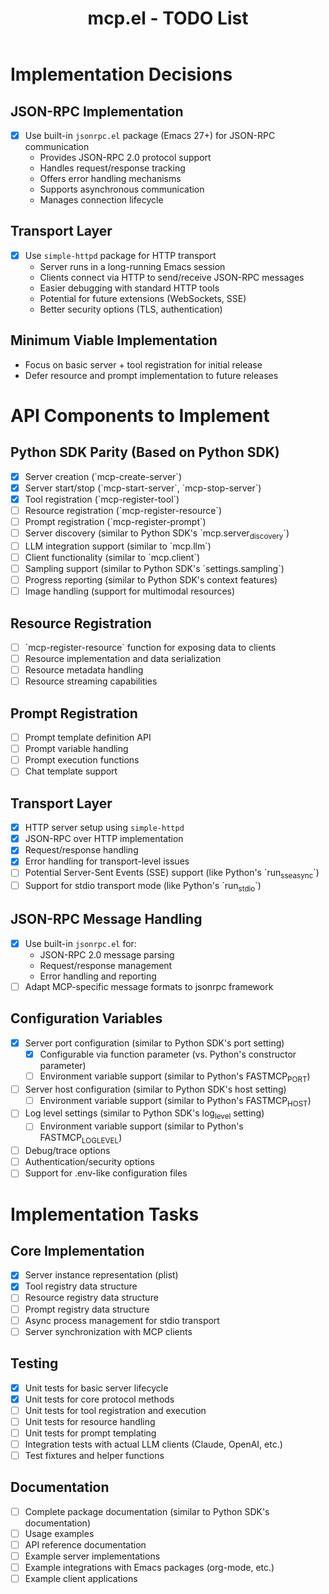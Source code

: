 #+TITLE: mcp.el - TODO List

* Implementation Decisions

** JSON-RPC Implementation
- [X] Use built-in =jsonrpc.el= package (Emacs 27+) for JSON-RPC communication
  - Provides JSON-RPC 2.0 protocol support
  - Handles request/response tracking
  - Offers error handling mechanisms
  - Supports asynchronous communication
  - Manages connection lifecycle

** Transport Layer
- [X] Use =simple-httpd= package for HTTP transport
  - Server runs in a long-running Emacs session
  - Clients connect via HTTP to send/receive JSON-RPC messages
  - Easier debugging with standard HTTP tools
  - Potential for future extensions (WebSockets, SSE)
  - Better security options (TLS, authentication)

** Minimum Viable Implementation
- Focus on basic server + tool registration for initial release
- Defer resource and prompt implementation to future releases

* API Components to Implement

** Python SDK Parity (Based on Python SDK)
- [X] Server creation (`mcp-create-server`)
- [X] Server start/stop (`mcp-start-server`, `mcp-stop-server`)
- [X] Tool registration (`mcp-register-tool`)
- [ ] Resource registration (`mcp-register-resource`)
- [ ] Prompt registration (`mcp-register-prompt`)
- [ ] Server discovery (similar to Python SDK's `mcp.server_discovery`)
- [ ] LLM integration support (similar to `mcp.llm`)
- [ ] Client functionality (similar to `mcp.client`)
- [ ] Sampling support (similar to Python SDK's `settings.sampling`)
- [ ] Progress reporting (similar to Python SDK's context features)
- [ ] Image handling (support for multimodal resources)

** Resource Registration
- [ ] `mcp-register-resource` function for exposing data to clients
- [ ] Resource implementation and data serialization
- [ ] Resource metadata handling
- [ ] Resource streaming capabilities

** Prompt Registration
- [ ] Prompt template definition API
- [ ] Prompt variable handling
- [ ] Prompt execution functions
- [ ] Chat template support

** Transport Layer
- [X] HTTP server setup using =simple-httpd=
- [X] JSON-RPC over HTTP implementation
- [X] Request/response handling
- [X] Error handling for transport-level issues
- [ ] Potential Server-Sent Events (SSE) support (like Python's `run_sse_async`)
- [ ] Support for stdio transport mode (like Python's `run_stdio`)

** JSON-RPC Message Handling
- [X] Use built-in =jsonrpc.el= for:
  - JSON-RPC 2.0 message parsing
  - Request/response management
  - Error handling and reporting
- [ ] Adapt MCP-specific message formats to jsonrpc framework

** Configuration Variables
- [X] Server port configuration (similar to Python SDK's port setting)
  - [X] Configurable via function parameter (vs. Python's constructor parameter)
  - [ ] Environment variable support (similar to Python's FASTMCP_PORT)
- [ ] Server host configuration (similar to Python SDK's host setting)
  - [ ] Environment variable support (similar to Python's FASTMCP_HOST)
- [ ] Log level settings (similar to Python SDK's log_level setting)
  - [ ] Environment variable support (similar to Python's FASTMCP_LOG_LEVEL)
- [ ] Debug/trace options
- [ ] Authentication/security options
- [ ] Support for .env-like configuration files

* Implementation Tasks

** Core Implementation
- [X] Server instance representation (plist)
- [X] Tool registry data structure
- [ ] Resource registry data structure
- [ ] Prompt registry data structure
- [ ] Async process management for stdio transport
- [ ] Server synchronization with MCP clients

** Testing
- [X] Unit tests for basic server lifecycle
- [X] Unit tests for core protocol methods
- [ ] Unit tests for tool registration and execution
- [ ] Unit tests for resource handling
- [ ] Unit tests for prompt templating
- [ ] Integration tests with actual LLM clients (Claude, OpenAI, etc.)
- [ ] Test fixtures and helper functions

** Documentation
- [ ] Complete package documentation (similar to Python SDK's documentation)
- [ ] Usage examples
- [ ] API reference documentation
- [ ] Example server implementations
- [ ] Example integrations with Emacs packages (org-mode, etc.)
- [ ] Example client applications